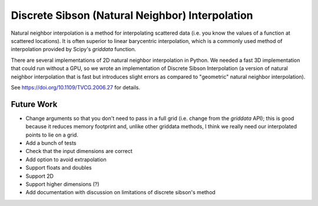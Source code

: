 Discrete Sibson (Natural Neighbor) Interpolation
================================================

Natural neighbor interpolation is a method for interpolating scattered data
(i.e. you know the values of a function at scattered locations).  It is often superior to linear barycentric interpolation, which is a commonly used method of interpolation provided by Scipy's `griddata` function.

There are several implementations of 2D natural neighbor interpolation in Python.  We needed a fast 3D implementation that could run without a GPU, so we wrote an implementation of Discrete Sibson Interpolation (a version of natural neighbor interpolation that is fast but introduces slight errors as compared to "geometric" natural neighbor interpolation).

See https://doi.org/10.1109/TVCG.2006.27 for details.

Future Work
-----------

- Change arguments so that you don't need to pass in a full grid (i.e. change
  from the `griddata` API); this is good because it reduces memory footprint
  and, unlike other griddata methods, I think we really need our interpolated
  points to lie on a grid.
- Add a bunch of tests
- Check that the input dimensions are correct
- Add option to avoid extrapolation
- Support floats and doubles
- Support 2D
- Support higher dimensions (?)
- Add documentation with discussion on limitations of discrete sibson's method
